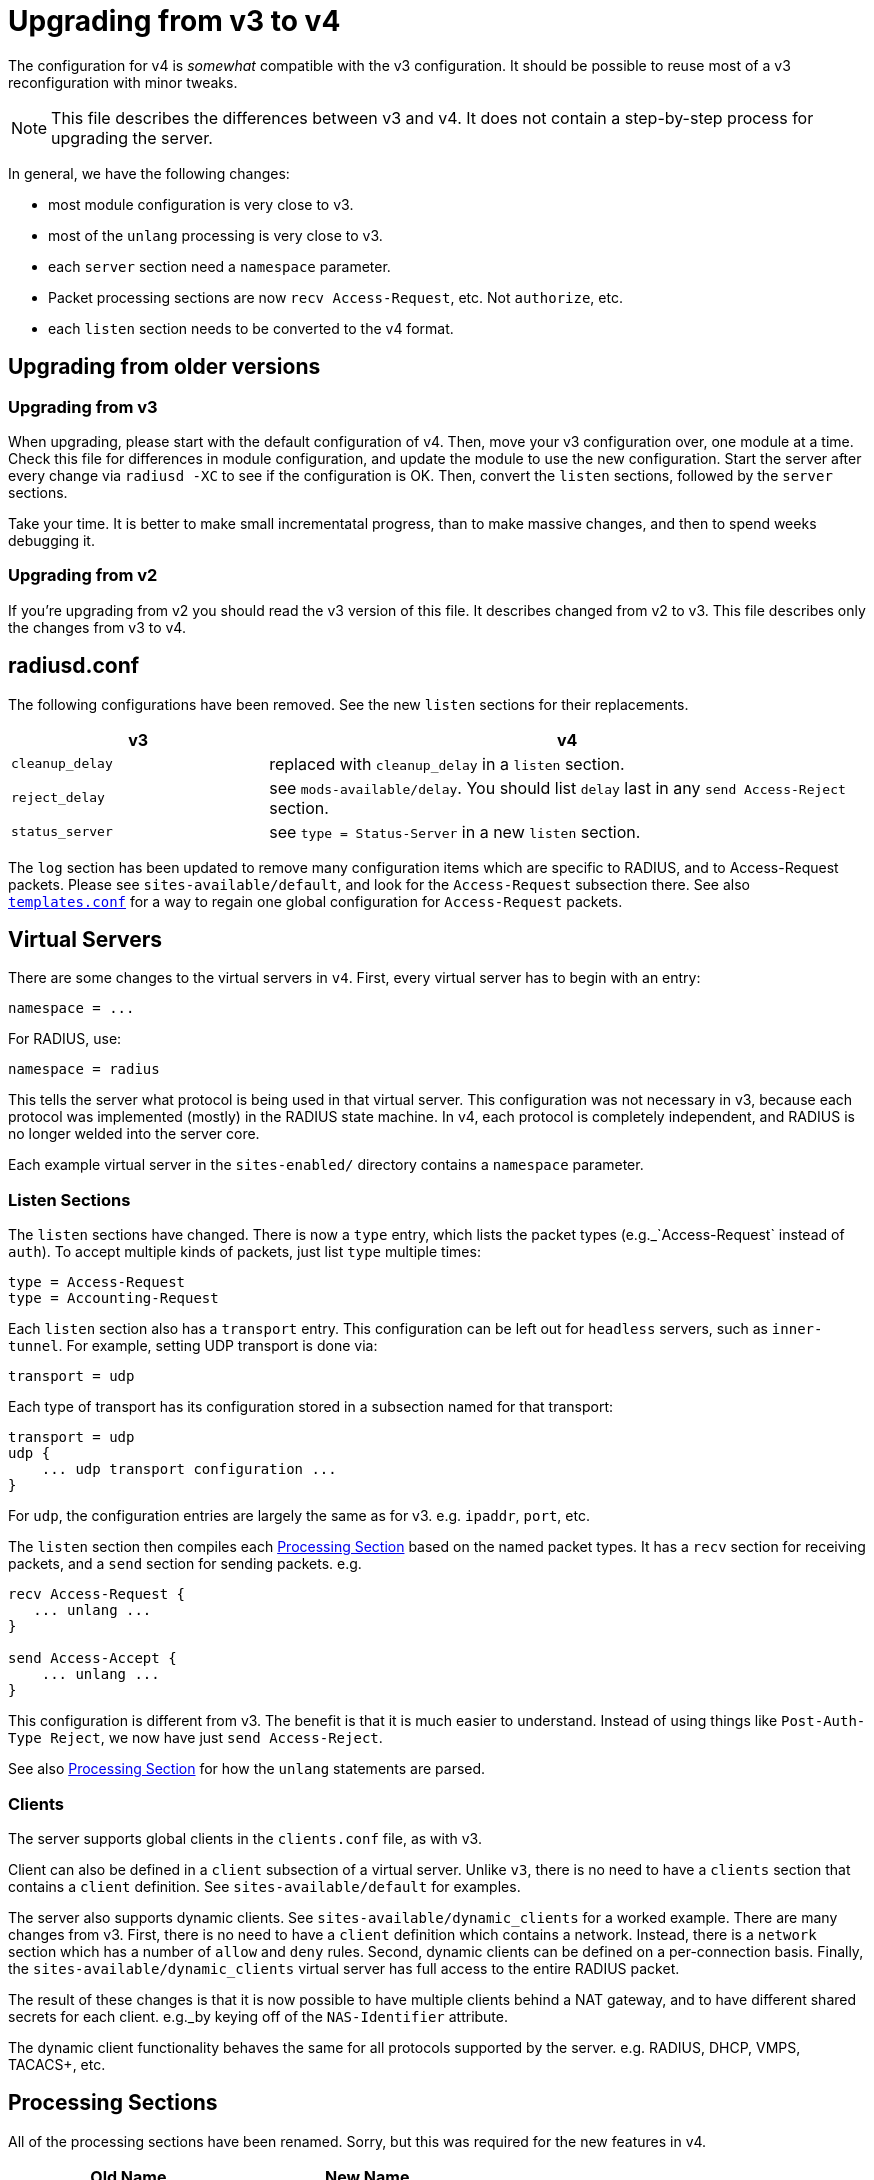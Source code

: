 = Upgrading from v3 to v4

The configuration for v4 is _somewhat_ compatible with the v3
configuration. It should be possible to reuse most of a v3
reconfiguration with minor tweaks.

NOTE: This file describes the differences between v3 and v4. It does not
contain a step-by-step process for upgrading the server.

In general, we have the following changes:

* most module configuration is very close to v3.
* most of the `unlang` processing is very close to v3.
* each `server` section need a `namespace` parameter.
* Packet processing sections are now `recv Access-Request`, etc. Not
  `authorize`, etc.
* each `listen` section needs to be converted to the v4 format.

== Upgrading from older versions

=== Upgrading from v3

When upgrading, please start with the default configuration of v4. Then,
move your v3 configuration over, one module at a time. Check this file
for differences in module configuration, and update the module to use
the new configuration. Start the server after every change via
`radiusd -XC` to see if the configuration is OK. Then, convert the
`listen` sections, followed by the `server` sections.

Take your time. It is better to make small incrementatal progress, than
to make massive changes, and then to spend weeks debugging it.

=== Upgrading from v2

If you’re upgrading from v2 you should read the v3 version of this file.
It describes changed from v2 to v3. This file describes only the changes
from v3 to v4.

== radiusd.conf

The following configurations have been removed. See the new `listen`
sections for their replacements.

[width="100%",cols="30%,70%",options="header",]
|===
| v3              | v4
| `cleanup_delay` | replaced with `cleanup_delay` in a `listen` section.
| `reject_delay`  | see `mods-available/delay`. You should list `delay`
                    last in any `send Access-Reject` section.
| `status_server` | see `type = Status-Server` in a new `listen` section.
|===

The `log` section has been updated to remove many configuration items
which are specific to RADIUS, and to Access-Request packets. Please see
`sites-available/default`, and look for the `Access-Request`
subsection there. See also xref:raddb/templates.conf.adoc[`templates.conf`]
for a way to regain one global configuration for `Access-Request`
packets.

== Virtual Servers

There are some changes to the virtual servers in `v4`. First, every
virtual server has to begin with an entry:

```
namespace = ...
```

For RADIUS, use:

```
namespace = radius
```

This tells the server what protocol is being used in that virtual
server. This configuration was not necessary in v3, because each
protocol was implemented (mostly) in the RADIUS state machine. In v4,
each protocol is completely independent, and RADIUS is no longer welded
into the server core.

Each example virtual server in the `sites-enabled/` directory contains
a `namespace` parameter.

=== Listen Sections

The `listen` sections have changed. There is now a `type` entry,
which lists the packet types (e.g._`Access-Request` instead of
`auth`). To accept multiple kinds of packets, just list `type`
multiple times:

```
type = Access-Request
type = Accounting-Request
```

Each `listen` section also has a `transport` entry. This
configuration can be left out for `headless` servers, such as
`inner-tunnel`. For example, setting UDP transport is done via:

```
transport = udp
```

Each type of transport has its configuration stored in a subsection
named for that transport:

```
transport = udp
udp {
    ... udp transport configuration ...
}
```

For `udp`, the configuration entries are largely the same as for v3.
e.g. `ipaddr`, `port`, etc.

The `listen` section then compiles each
xref:index.adoc#_processing_sections[Processing Section] based on the named packet
types. It has a `recv` section for receiving packets, and a `send`
section for sending packets. e.g.

[source,unlang]
----
recv Access-Request {
   ... unlang ...
}

send Access-Accept {
    ... unlang ...
}
----

This configuration is different from v3. The benefit is that it is much
easier to understand. Instead of using things like
`Post-Auth-Type Reject`, we now have just `send Access-Reject`.

See also xref:index.adoc#_processing_sections[Processing Section] for how the
`unlang` statements are parsed.

=== Clients

The server supports global clients in the `clients.conf` file, as with
v3.

Client can also be defined in a `client` subsection of a virtual
server. Unlike `v3`, there is no need to have a `clients` section
that contains a `client` definition. See `sites-available/default`
for examples.

The server also supports dynamic clients. See
`sites-available/dynamic_clients` for a worked example. There are many
changes from v3. First, there is no need to have a `client` definition
which contains a network. Instead, there is a `network` section which
has a number of `allow` and `deny` rules. Second, dynamic clients
can be defined on a per-connection basis. Finally, the
`sites-available/dynamic_clients` virtual server has full access to
the entire RADIUS packet.

The result of these changes is that it is now possible to have multiple
clients behind a NAT gateway, and to have different shared secrets for
each client. e.g._by keying off of the `NAS-Identifier` attribute.

The dynamic client functionality behaves the same for all protocols
supported by the server. e.g. RADIUS, DHCP, VMPS, TACACS+, etc.

== Processing Sections

All of the processing sections have been renamed. Sorry, but this was
required for the new features in v4.

[cols=",",options="header",]
|===
| Old Name                   | New Name
| `authorize`.               | `recv Access-Request`
| `authenticate`             | `authenticate <Auth-Type>`
| `post-auth`                | `send Access-Accept`
|                            |
| `preacct`                  | `recv Accounting-Request`
| `accounting`               | `accounting %\{Acct-Status-Type\}`
| `accounting`               | `send Accounting-Response`
|                            |
| `recv-coa`                 | `recv CoA-Request`
| `send-coa`                 | `send CoA-ACK`
| `send-coa`                 | `send CoA-NAK`
|                            |
| `Post-Auth-Type Reject`    | `send Access-Reject`
| `Post-Auth-Type Challenge` | `send Access-Challenge`
|===

i.e. instead of the section names being (mostly) randomly named, the
names are now consistent. The `recv` sections receive packets from the
network. The `send` sections send packets back to the network. The
second name of the section is the _type_ of the packet that is being
received or sent.

NOTE: For accounting, packets are also processed through an
`accounting` section named after Acct-Status-Type. This process is
similar to `authenticate` for `Access-Request` packets. The goal
here is to allow a common pre-processing of accounting packets in the
`recv Accounting-Request` packet, followed by type-specific processing
in `accounting %{Acct-Status-Type}`. See sites-available/default for
examples and more information.

== Proxying

Proxying has undergone massive changes. The `proxy.conf` file no
longer exists, along with everything in it. e.g. `realm`,
`home_server`, `home_server_pool`. The old proxying functionality
was welded into the server core, which made many useful features
impossible to configure.

The `radius` module now handles basic proxying to home servers. We
recommend creating one instance of the `radius` module per home
server. e.g.

[source,unlang]
----
radius home_server_1 {
   ... configuration for home server 1 ...
}
----

You can then use `home_server_1` in any processing section, and the
request will be proxied when processing reaches the module.

For ease of management, we recommend naming the modules for the host
name of the home server.

It is often simplest to do proxying via an `authenticate proxy`
section, though that section can have any name. e.g. setting
`Auth-Type := proxy` will call the `authenticate proxy` section, and
is similar to the previous setting `Proxy-To-Realm`.

[source,unlang]
----
authenticate proxy {
    home_server_1
}
----

For more detailed examples, see the Wiki page:
https://wiki.freeradius.org/upgrading/version4/proxy. That page also
describes how to upgrade a v3 configuration to the new v4 style.

=== home_server

The `home_server` configuration has been replaced with the `radius`
module. See `raddb/mods-available/radius` for examples and
documentation.

=== home_server_pool

The `home_server_pool` configuration has been replaced with standard
unlang configurations. The various load-balancing options can be
re-created using in-place `unlang` configuration.

The mappings for `type` are as follows:

* `type = fail-over` - replaced with `unlang`

[source,unlang]
----
redundant {
    home_server_1
    home_server_2
    home_server_3
}
----

NOTE: Of course, you will have to use the names of the `radius`
modules in your configuration, and not `home_server_1`, etc.

* `type = load-balance` - replaced with `unlang`.

[source,unlang]
----
load-balance {
    home_server_1
    home_server_2
    home_server_3
}
----

* `type = client-balance` - replaced with `unlang`.

[source,unlang]
----
load-balance "%{%{Packet-Src-IP-Address}:-%{Packet-Src-IPv6-Address}}" {
    home_server_1
    home_server_2
    home_server_3
}
----

* `type = client-port-balance` - replaced with `unlang`.

[source,unlang]
----
load-balance "%{%{Packet-Src-IP-Address}:-%{Packet-Src-IPv6-Address}}-%{Packet-Src-Port}" {
    home_server_1
    home_server_2
    home_server_3
}
----

* `type = keyed-balance` - replaced with `unlang`

[source,unlang]
----
load-balance "%{Load-Balance-Key}" {
    home_server_1
    home_server_2
    home_server_3
}
----

While the `Load-Balance-Key` was a special attribute in v3, it has no
special meaning in v4. You can use any attribute or string expansion as
part of the `load-balance` key.

=== Things which were impossible in v3

In v3, it was impossible to proxy the same request to multiple
destinations. This is now trivial. In any processing section, just do:

[source,unlang]
----
...
home_server_1
home_server_2
...
----

When processing reaches that point, it will proxy the request to
`home_server_1`, followed by `home_server_2`.

This functionality can be used to `send Accounting-Request` packets to
multiple destinations.

You can also catch _failed_ proxying, and do something else. In the
example below, try to proxy to `home_server_1`, if that fails, just
`accept` the request.

[source,unlang]
----
...
home_server_1
if (fail) {
    accept
}
...
----

=== CoA and Originate-Coa

The `sites-available/originate-coa` virtual server has been updated to
use the new `subrequest` feature.  Please see that virtual server, and
the `subrequest` keyword for details.

== Dictionaries

The `struct` data type is now supported. See `man dictionary`.

Bit fields are now support via a data type such as `bit[3]`.  Not that
bit fields are _only_ supported inside of a `struct` definition.

The dictionary parser includes many more sanity checks and helpful
messages for people who create new dictionaries.

Dictionaries are now split up by protocol.  e.g._`share/freeradius/radius/dictionary...`

== "Tagged" RADIUS attributes

The old-style "tagged" RADIUS format has been removed.  Instead of using

[source,unlang]
----
Tunnel-Type:1 = PPTP
----

you should use

[source,unlang]
----
Tag-1.Tunnel-Type = PPTP
----

It is also possible to "group" tagged attributes together, as in the
following example:

[source,unlang]
----
Tag-1 = { Tunnel-Type = PPTP, Tunnel-Medium-Type = IPv4 }
----

There are 31 such attributes, `Tag-1` through `Tag-31`.  There is no
`Tag-0` attribute, as it is not needed.

After much effort, it was unfortunately impossible to continue
supporting the `:tag` syntax for attributes.  This change requires
modifications to all configuration files and databases which use tags.
This change means also that `detail` files from v3 will not be
readable by v4.

== Attribute references

In previous versions of the user attributes could be referred to by
their name only e.g. `if (User-Name == 'foo')`.

To allow for more thorough error checking, it is not required to
prefix attribute references with `&`.  Using bare names will result in
an error, and a suggestion to use `&`.

Common places which will need to be checked and corrected are the left
and right hand side of `update {}` sections, along with `if` conditions.

The v3 server has warned about using non prefixed attribute references
for some time. If users have addressed those warnings, few
modifications will be required.

Use of attributes in xlats e.g. `%{User-Name}` remains unchanged.
There is no plan to require prefixes here.

As of v3, the preferred format for `unknown` attributes is
`&Attr-oid.oid.oid`, e.g. `&Attr-26.11344.255`. However, v3 would
still parse (but not generate) attributes of the form
`Vendor-FreeRADIUS-Attr-255`. The `Vendor-` syntax has been removed
in version 4. The server would never produce such names, and enabling
them made attribute parsing significantly more complex.

=== List references

The old-style `request:` and `reply:` syntax for lists has been
deprecated.  Please use `request.` and `reply.` instead.

== Update sections

The filtering operators `<`, `>`, `\<=`, `>=`, etc. have been moved to
the `filter` keyword.  These operators will still be accepted in an
`update` section, but using them will generate a warning.

== Filter Sections

The `filter` section is now used to filter attributes.

The filtering operators have been modified. They no longer _set_ the
attribute to a value. Instead, they only _filter_ the attribute list,
and delete any attributes which do not match. The filtering operators
do not _create_ any attribute.

In order to achieve the same functionality as v3, you will need to set
the value of the attribute via `=` in an `update` statement, and then
filter it.

== load-balance and redundant-load-balance sections

Before v4, the `load-balance` sections implemented load balancing by
picking a child at random. This meant that load balancing was
probabilistically fair, but not perfectly fair.

In v4, `load-balance` sections track how many requests are in each
sub-section, and pick the subsection which is used the least. This is
like the v3 proxy behavior of load balancing across home server pools.

The `load-balance` and `redundant-load-balance` sections now allow
for a load-balance key:

[source,unlang]
----
load-balance "%{Calling-Station-Id}" {
    module1
    module2
    module3
    ...
}
----

If the key exists, it is hashed, and used to pick one of the
subsections. This behavior allows for deterministic load-balancing,
similar to the v3 proxy `keyed-balance` configuration.

== Connection timeouts

In v3 and earlier, the config items for configuring connection timeouts
were either confusingly named, or completely absent in the case of many
contributed modules.

In v4, connection timeouts can be configured universally for all modules
with the `connect_timeout` config item of the module’s `pool {}`
section.

The following modules will apply `connect_timeout`:

* rlm_rest
* rlm_linelog (network connections only)
* rlm_ldap
* rlm_couchbase
* rlm_cache_memcached
* rlm_redis_* (all the redis modules)
* rlm_sql_cassandra
* rlm_sql_db2
* rlm_sql_freetds
* rlm_sql_mysql
* rlm_sql_unixodbc

Some modules such as rlm_sql_postgresql can have their timeout set via
an alternative configuration item (e.g. `radius_db` in the case of
postgresql).

== New Modules

The following modules are new in v4.

=== rlm_radius

The `radius` module has taken over much of the functionality of
`proxy.conf`. See `raddb/mods-available/radius` for documentation
and configuration examples.

The `radius` module connects to one home server, just like the
`home_server` configuration in v3. Some of the configuration items are
similar to the `home_server` configuration, but not all.

The module can send multiple packet types to one home server.
e.g. Access-Request and Accounting-Request.

This module also replaces the old `coa` and `originate-coa`
configuration. See also `subrequest` for creating child requests that are
different from the parent requests.

Unlike v3, the module can do asynchronous proxying. That is, proxying
where the server controls the retransmission behavior. In v3, the server
retransmitted proxied packets only when it received a retransmission
from the NAS. That behavior is good, but there are times where
retransmitting packets at the proxy is better.

== Changed Modules

The following modules exhibit changed behaviour.

=== rlm_cache

`&control.Cache-Merge` has been renamed to
`&control.Cache-Merge-New` and controls whether new entries are merged
into the current request. It defaults to `no`. The primary use case,
is if you’re using xlat expansions in the cache module itself to
retrieve information for caching, and need the result of those
expensions to be available immediately.

Two new control attributes `&control.Cache-Allow-Merge` and
`&control.Cache-Allow-Insert` have been added. These control whether
existing entries are to be merged, and new entries created on the next
call to a cache module instance. Both default to `yes`.

=== rlm_eap

All certificate attributes are available in the `&session-state.`
list, immediately after they are parsed from their ASN1 form.

The certificates are no longer added to the `&request.` list. Instead,
they are added to the `session-state` list.  You are advised to update
any references during the upgrade to 4.0:

```
s/TLS-Cert-/session-state.TLS-Cert-/
```

The `rlm_eap_ikev2` module was removed. It does not follow RFC 5106,
and no one was maintaining it.

The `rlm_eap_tnc` module was removed. No one was using or maintaining
it.

The in-memory SSL cache was removed. Changes in OpenSSL and FreeRADIUS
made it difficult to continue using the OpenSSL implementation of a
cache. See `raddb/sites-available/tls-cache` for a better replacement.
The OpenSSL cache can now be placed on disk, in memory, in memcache,
or in a redis cache. The result is both higher performance, and more
configurable.

The `use_tunneled_reply` and `copy_request_to_tunnel` configuration
items have been removed. Their functionality has been replaced with the
`use_tunneled_reply` and `copy_request_to_tunnel` policies. See
`raddb/sites-available/inner-tunnel` and `raddb/policy.d/eap` for
more information.

These configuration items were removed because they caused issues for a
number of users, and they made the code substantially more complicated.
Experience shows that having configurable policies in `unlang` is
preferable to having them hard-coded in C.

=== rlm_eap_pwd

The `virtual_server` configuration has been removed from EAP-PWD. The
module now looks for &request.control.Cleartext-Password.

=== rlm_eap_leap

The LEAP protocol has been removed from the server.  It is insecure,
non-standard, and should not be used.

=== rlm_exec

Exec-Program and Exec-Program-Wait have been removed.

The `packet_type` configuration has been removed. Use `unlang`
checks to see if you want to execute the module.

=== rlm_expr

Allow `&Attr-Name[*]` to mean _sum_. Previously, it just referred to
the first attribute.

Using `%{expr:0 + &Attr-Name[*]}` will cause it to return the sum of
the values of all attributes with the given name.

Note that `%{expr:1 * &Attr-Name[*]}` does _not_ mean repeated
multiplication. Instead, the sum of the attributes is taken as before,
and then the result is multiplied by one.

=== rlm_mschap

The `winbind_*` configuration options are now in a `winbind`
subsection. See `mods-available/mschap` for details.

=== rlm_perl

Attributes of type `octets` are now passed directly to Perl as binary
data, instead of as hex strings.

All data received from the network is marked `tainted` by default.

=== rlm_radutmp

The `case_sensitive` option has been removed.  Administrators should
not be permitting users to log in with multiple different user names.
If your system needs to be case insensitive, we suggest changing all
names to lowercase:

```
recv Access-Request {
	update request {
		&Stripped-User-Name := "%{tolower:%{User-Name}}"
	}
	...
}
```

=== rlm_rest

`REST-HTTP-Code` is now inserted into the `&request.` list instead
of the `&reply.` list, to be compliant with the
http://wiki.freeradius.org/guide/List-Usage[list usage] guidelines.

=== rlm_sql

Driver-specific options have moved from `mods-available/sql` to
`mods-config/sql/driver/<drivername>`.

==== rlm_sql_mysql

Now calls `mysql_real_escape_string` and no longer produces
`=<hexit><hexit>` escape sequences in expanded values. The
`safe_characters` config item is ignored when using MySQL databases.

==== rlm_sql_postgresql

Now calls `PQescapeStringConn` and no longer produces
`=<hexit><hexit>` escape sequences in expanded values. The
`safe_characters` config item is ignored when using PostgreSQL
databases.

=== rlm_sqlcounter

Attribute references:

The following config items must now be defined as attribute references::

```
count_attribute
counter_name
check_name
reply_name
```

For example where in v3 you would specify the attribute names as::

```
count_attribute = Acct-Session-Time
counter_name    = Daily-Session-Time
check_name      = Max-Daily-Session
reply_name      = Session-Timeout
key             = User-Name
```

In v4 they must now be specified as::

```
count_attribute = &Acct-Session-Time
counter_name    = &Daily-Session-Time
check_name      = &control.Max-Daily-Session
reply_name      = &reply.Session-Timeout
key             = "%{%{Stripped-User-Name}:-%{User-Name}}"
```

Just adding the `&` prefix to the attribute name is not sufficient.
Attributes must be qualified with the list to search in, or add to.

This allows significantly greater flexibility, and better integration
with newer features in the server such as CoA, where reply_name can now
be `&coa:Session-Timeout`. That allows the server to send a CoA packet
which updates the `Session-Timeout` for the user.

In v4, when the `key` field was set to `User-Name`, the module would
also look for `Stripped-User-Name` as the key.  In v4, this
functionality has been moved to the configuration.  To get the same
functionality, the key should now be specified as a dynamic expansion:

```
key = "%{%{Stripped-User-Name}:-%{User-Name}}"
```

=== rlm_sqlippool

NOTE: The `ipv6` configuration item has been deleted. It was
deprecated in 3.0.16.

Instead, use `attribute-name`. See `mods-available/sqlippool` for
more information.

=== rlm_unix

The `unix` module uses `Unix-Group` instead of `Group` or
`Group-Name`.  Please rename those references.

== Deleted Modules

The following modules have been deleted

=== rlm_counter

Instead of using this, please use the `sqlcounter` module with sqlite.

It is difficult to maintain multiple implementations of the same
functionality. As a result, we have simplified the server by removing
duplicate functionality.

=== rlm_ippool

Instead of using this, please use the `sql_ippool` module with sqlite.

It is difficult to maintain multiple implementations of the same
functionality. As a result, we have simplified the server by removing
duplicate functionality.

== Deleted Functionality

The `Response-Packet-Type` attribute has been removed.  Please replace
it with `&reply.Packet-Type`.
